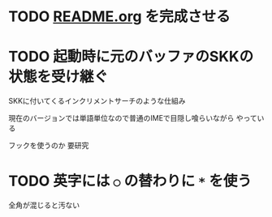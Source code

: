 * TODO [[file:README.org][README.org]] を完成させる
* TODO 起動時に元のバッファのSKKの状態を受け継ぐ
  SKKに付いてくるインクリメントサーチのような仕組み
  
  現在のバージョンでは単語単位なので普通のIMEで目隠し喰らいながら
  やっている

  フックを使うのか 要研究
* TODO 英字には =○= の替わりに =*= を使う
  全角が混じると汚ない

